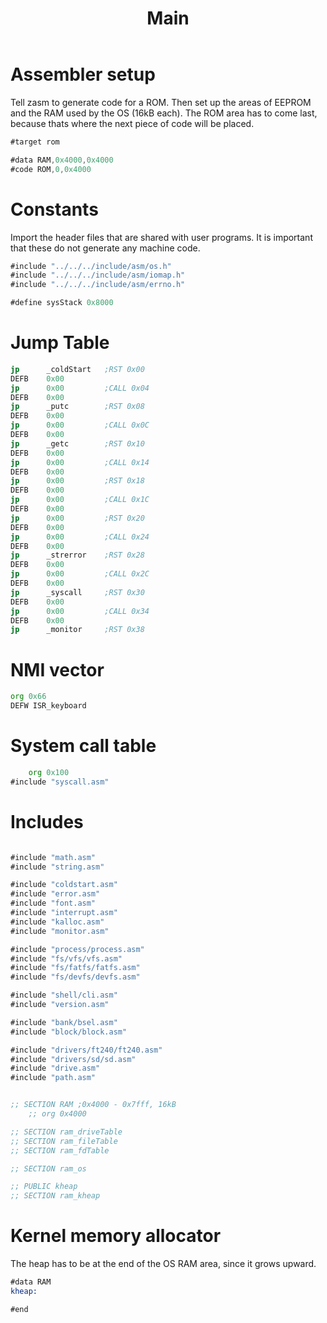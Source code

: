 #+TITLE: Main
#+PROPERTY: header-args :tangle yes

* Assembler setup
Tell zasm to generate code for a ROM.
Then set up the areas of EEPROM and the RAM used by the OS (16kB each).
The ROM area has to come last, because thats where the next piece of code will
be placed.

#+BEGIN_SRC asm
#target rom

#data RAM,0x4000,0x4000
#code ROM,0,0x4000
#+END_SRC

* Constants
Import the header files that are shared with user programs. It is important that
these do not generate any machine code.

#+BEGIN_SRC asm
#include "../../../include/asm/os.h"
#include "../../../include/asm/iomap.h"
#include "../../../include/asm/errno.h"

#define sysStack 0x8000
#+END_SRC

* Jump Table

#+BEGIN_SRC asm
    jp      _coldStart   ;RST 0x00
    DEFB    0x00
    jp      0x00         ;CALL 0x04
    DEFB    0x00
    jp      _putc        ;RST 0x08
    DEFB    0x00
    jp      0x00         ;CALL 0x0C
    DEFB    0x00
    jp      _getc        ;RST 0x10
    DEFB    0x00
    jp      0x00         ;CALL 0x14
    DEFB    0x00
    jp      0x00         ;RST 0x18
    DEFB    0x00
    jp      0x00         ;CALL 0x1C
    DEFB    0x00
    jp      0x00         ;RST 0x20
    DEFB    0x00
    jp      0x00         ;CALL 0x24
    DEFB    0x00
    jp      _strerror    ;RST 0x28
    DEFB    0x00
    jp      0x00         ;CALL 0x2C
    DEFB    0x00
    jp      _syscall     ;RST 0x30
    DEFB    0x00
    jp      0x00         ;CALL 0x34
    DEFB    0x00
    jp      _monitor     ;RST 0x38
#+END_SRC

* NMI vector

#+BEGIN_SRC asm
    org 0x66
    DEFW ISR_keyboard
#+END_SRC

* System call table

#+BEGIN_SRC asm
    org 0x100
#include "syscall.asm"
#+END_SRC

* Includes

#+BEGIN_SRC asm

#include "math.asm"
#include "string.asm"

#include "coldstart.asm"
#include "error.asm"
#include "font.asm"
#include "interrupt.asm"
#include "kalloc.asm"
#include "monitor.asm"

#include "process/process.asm"
#include "fs/vfs/vfs.asm"
#include "fs/fatfs/fatfs.asm"
#include "fs/devfs/devfs.asm"

#include "shell/cli.asm"
#include "version.asm"

#include "bank/bsel.asm"
#include "block/block.asm"

#include "drivers/ft240/ft240.asm"
#include "drivers/sd/sd.asm"
#include "drive.asm"
#include "path.asm"
 

;; SECTION RAM ;0x4000 - 0x7fff, 16kB
	;; org 0x4000

;; SECTION ram_driveTable
;; SECTION ram_fileTable
;; SECTION ram_fdTable

;; SECTION ram_os

;; PUBLIC kheap
;; SECTION ram_kheap
#+END_SRC

* Kernel memory allocator
The heap has to be at the end of the OS RAM area, since it grows upward.

#+BEGIN_SRC asm
#data RAM
kheap:

#end
#+END_SRC

